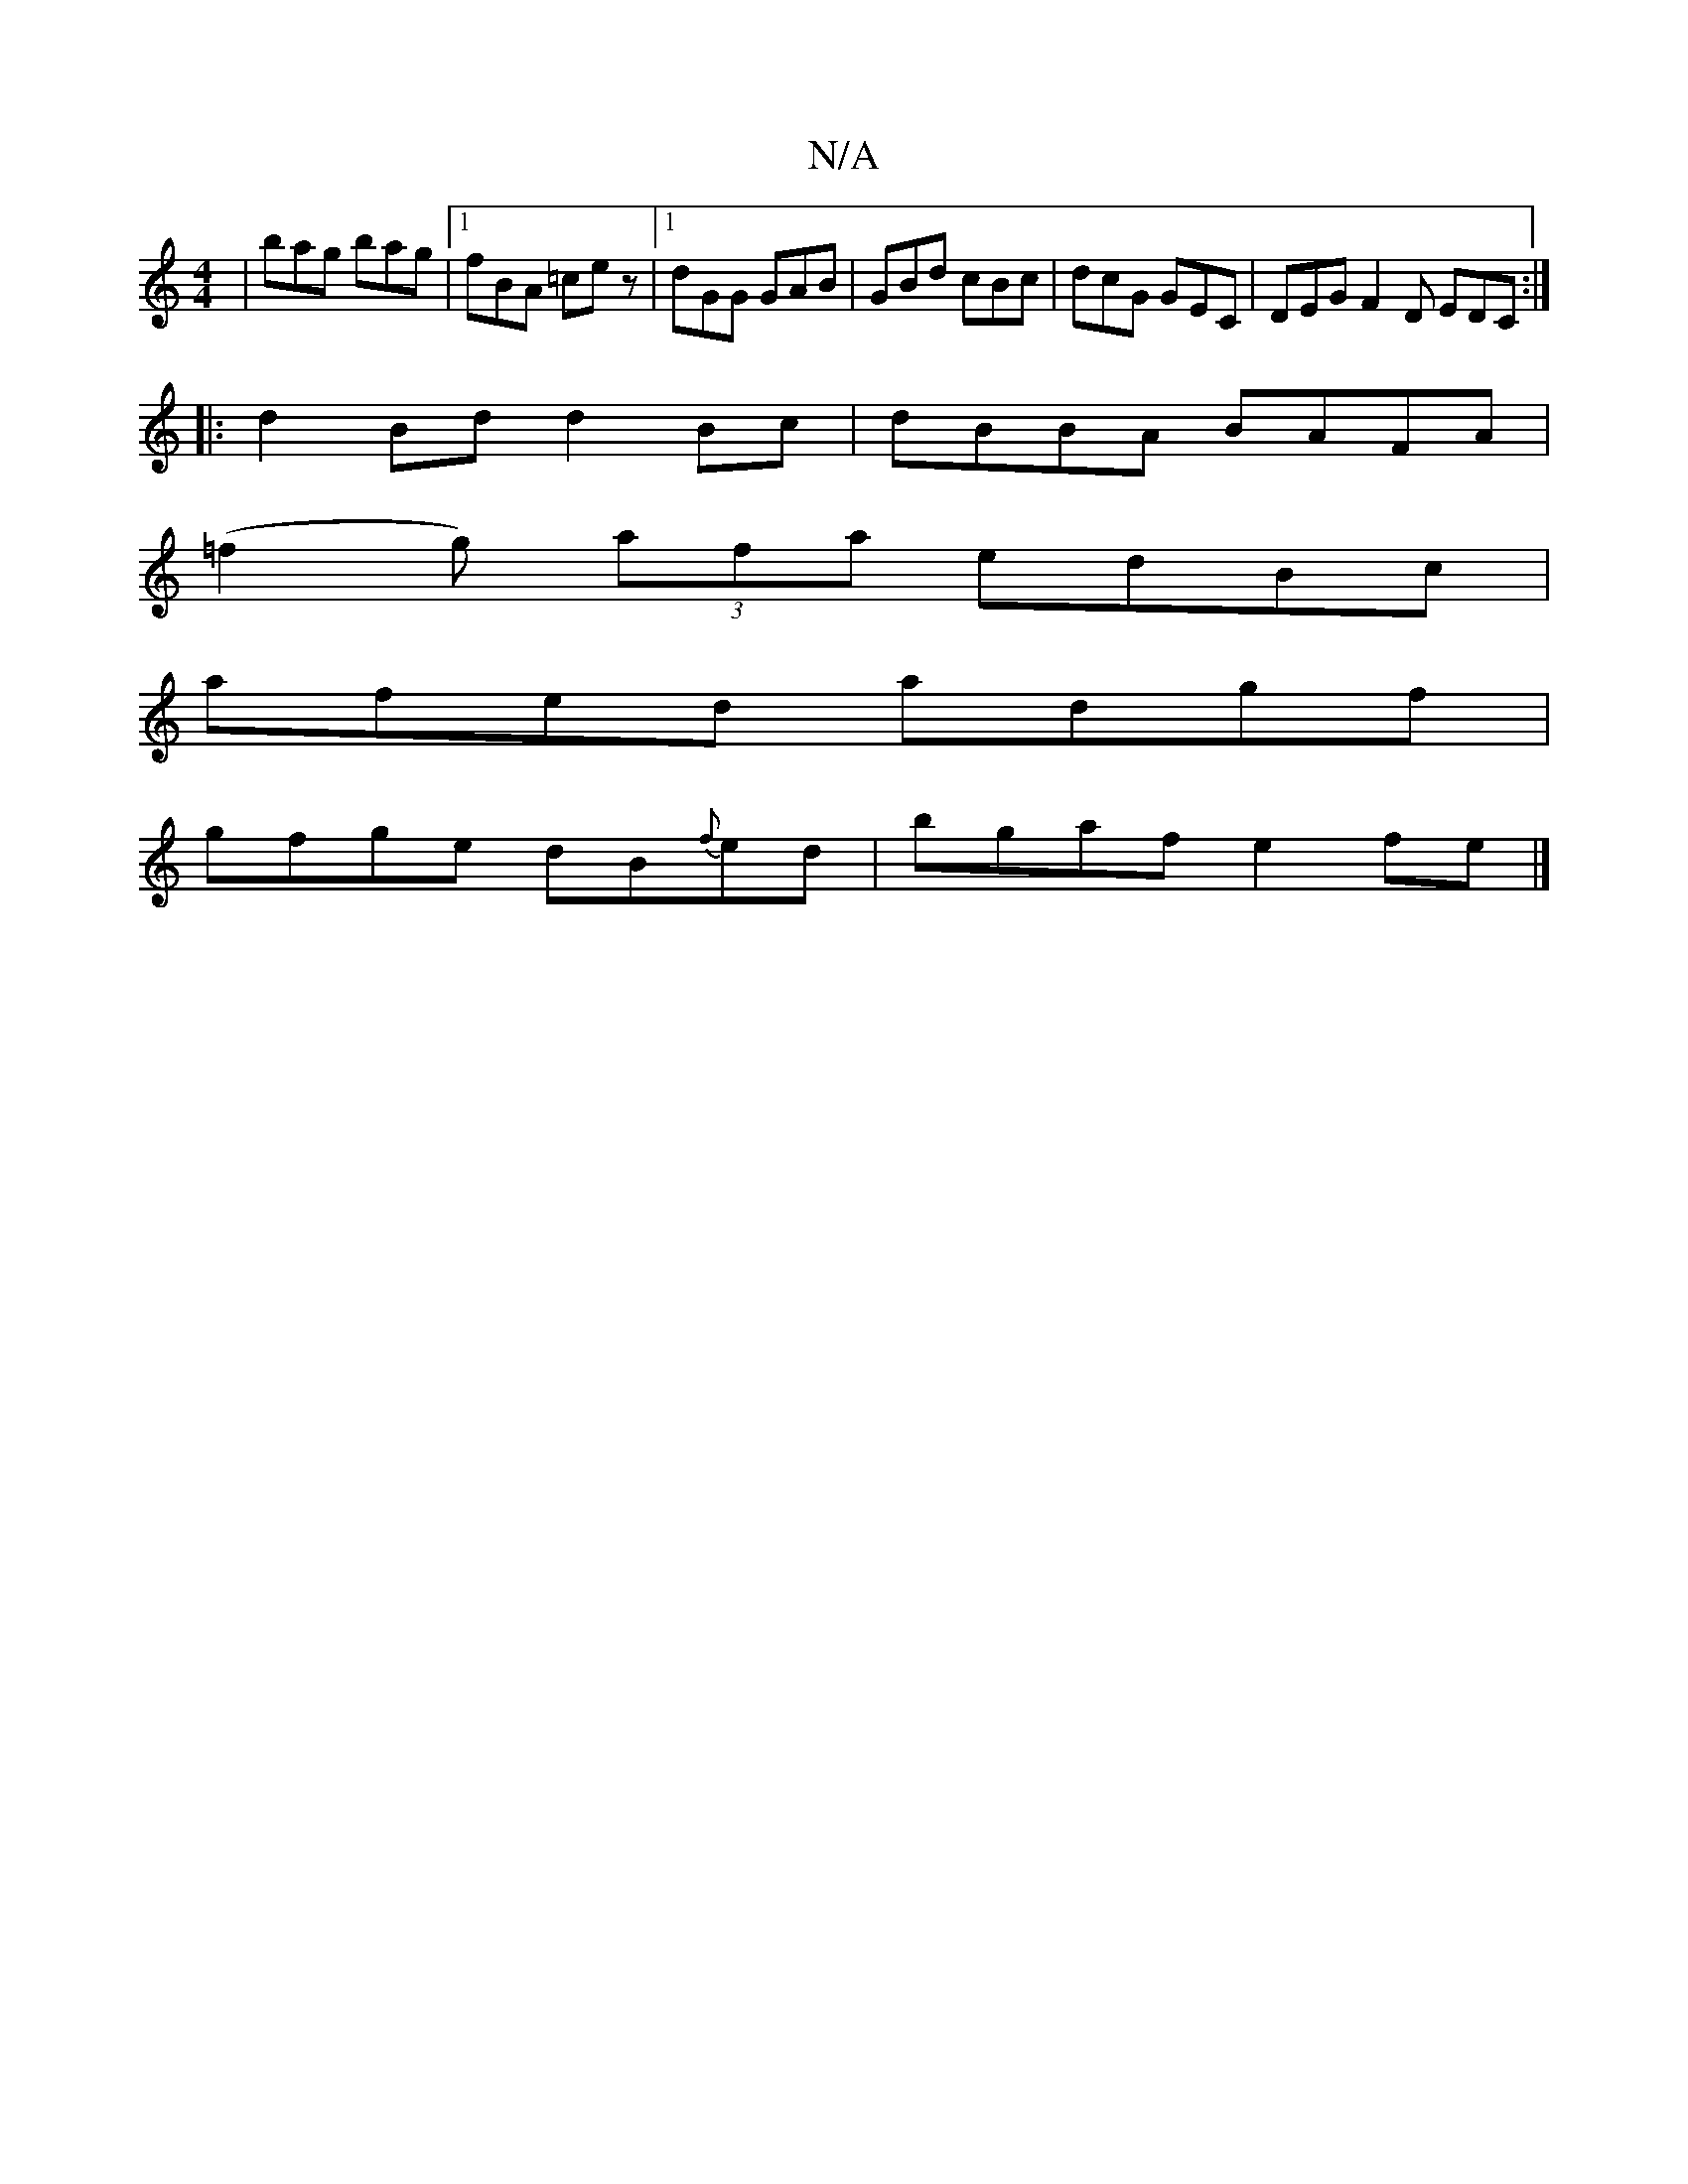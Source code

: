 X:1
T:N/A
M:4/4
R:N/A
K:Cmajor
| bag bag |1 fBA =cez |1 dGG GAB|GBd cBc|dcG GEC|DEG F2D EDC:|]
|:d2 Bd d2 Bc|dBBA BAFA |
(=f2g) (3afa edBc|
afed adgf|
gfge dB{f}ed|bgaf e2fe |]

A, | agba gdBc | DFdA GFGE |
DE FA B2 AG | ADFD EDEF 